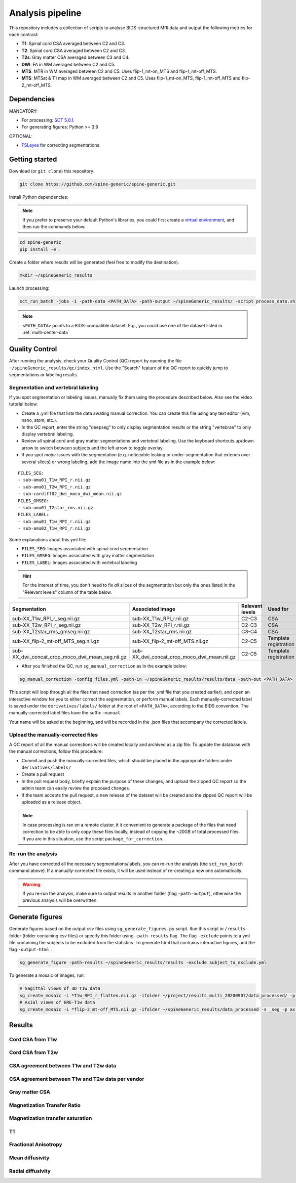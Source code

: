 Analysis pipeline
=================

This repository includes a collection of scripts to analyse BIDS-structured
MRI data and output the following metrics for each contrast:

-  **T1**: Spinal cord CSA averaged between C2 and C3.
-  **T2**: Spinal cord CSA averaged between C2 and C3.
-  **T2s**: Gray matter CSA averaged between C3 and C4.
-  **DWI**: FA in WM averaged between C2 and C5.
-  **MTS**: MTR in WM averaged between C2 and C5. Uses flip-1\_mt-on\_MTS and
   flip-1\_mt-off\_MTS.
-  **MTS**: MTSat & T1 map in WM averaged between C2 and C5. Uses
   flip-1\_mt-on\_MTS, flip-1\_mt-off\_MTS and flip-2\_mt-off\_MTS.


Dependencies
------------

MANDATORY:

- For processing: `SCT 5.0.1 <https://github.com/neuropoly/spinalcordtoolbox/releases/tag/5.0.1>`__.
- For generating figures: Python >= 3.9

OPTIONAL:

- `FSLeyes <https://fsl.fmrib.ox.ac.uk/fsl/fslwiki/FSLeyes>`__ for correcting segmentations.


.. _getting-started:

Getting started
---------------

Download (or ``git clone``) this repository:

.. code-block:: bash

  git clone https://github.com/spine-generic/spine-generic.git

Install Python dependencies:

.. note::
   If you prefer to preserve your default Python's libraries, you could first
   create a `virtual environment <https://docs.python.org/3/tutorial/venv.html>`__,
   and then run the commands below.

.. code-block:: bash

  cd spine-generic
  pip install -e .

Create a folder where results will be generated (feel free to modify the
destination).

.. code-block:: bash

  mkdir ~/spineGeneric_results

Launch processing:

.. code-block:: bash

  sct_run_batch -jobs -1 -path-data <PATH_DATA> -path-output ~/spineGeneric_results/ -script process_data.sh

.. note::

   ``<PATH_DATA>`` points to a BIDS-compatible dataset. E.g., you could use one of the dataset
   listed in :ref:`multi-center-data`


Quality Control
---------------

After running the analysis, check your Quality Control (QC) report by
opening the file ``~/spineGeneric_results/qc/index.html``. Use the "Search"
feature of the QC report to quickly jump to segmentations or labeling
results.

Segmentation and vertebral labeling
^^^^^^^^^^^^^^^^^^^^^^^^^^^^^^^^^^^

If you spot segmentation or labeling issues, manually fix them using the procedure described
below. Also see the video tutorial below.

- Create a .yml file that lists the data awating manual correction. You can create this file using any text editor (vim, nano, atom, etc.).
- In the QC report, enter the string "deepseg" to only display segmentation results or the string "vertebrae" to only
  display vertebral labeling.
- Review all spinal cord and gray matter segmentations and vertebral labeling. Use the keyboard shortcuts up/down arrow
  to switch between subjects and the left arrow to toggle overlay.
- If you spot *major* issues with the segmentation (e.g. noticeable leaking or under-segmentation that extends over
  several slices) or wrong labeling, add the image name into the yml file as in the example below:

::

    FILES_SEG:
    - sub-amu01_T1w_RPI_r.nii.gz
    - sub-amu01_T2w_RPI_r.nii.gz
    - sub-cardiff02_dwi_moco_dwi_mean.nii.gz
    FILES_GMSEG:
    - sub-amu01_T2star_rms.nii.gz
    FILES_LABEL:
    - sub-amu01_T1w_RPI_r.nii.gz
    - sub-amu02_T1w_RPI_r.nii.gz

Some explanations about this yml file:

- ``FILES_SEG``: Images associated with spinal cord segmentation
- ``FILES_GMSEG``: Images associated with gray matter segmentation
- ``FILES_LABEL``: Images associated with vertebral labeling

.. Hint::
   For the interest of time, you don't need to fix *all* slices of the segmentation
   but only the ones listed in the "Relevant levels" column of the table below.

+-------------------------------------------------------+---------------------------------------------------+-----------------+-----------------------+
| Segmentation                                          | Associated image                                  | Relevant levels | Used for              |
+=======================================================+===================================================+=================+=======================+
| sub-XX\_T1w\_RPI\_r\_seg.nii.gz                       | sub-XX\_T1w\_RPI\_r.nii.gz                        | C2-C3           | CSA                   |
+-------------------------------------------------------+---------------------------------------------------+-----------------+-----------------------+
| sub-XX\_T2w\_RPI\_r\_seg.nii.gz                       | sub-XX\_T2w\_RPI\_r.nii.gz                        | C2-C3           | CSA                   |
+-------------------------------------------------------+---------------------------------------------------+-----------------+-----------------------+
| sub-XX\_T2star\_rms\_gmseg.nii.gz                     | sub-XX\_T2star\_rms.nii.gz                        | C3-C4           | CSA                   |
+-------------------------------------------------------+---------------------------------------------------+-----------------+-----------------------+
| sub-XX\_flip-2\_mt-off\_MTS\_seg.nii.gz               | sub-XX\_flip-2\_mt-off\_MTS.nii.gz                | C2-C5           | Template registration |
+-------------------------------------------------------+---------------------------------------------------+-----------------+-----------------------+
| sub-XX\_dwi\_concat\_crop\_moco\_dwi\_mean_seg.nii.gz | sub-XX\_dwi\_concat\_crop\_moco\_dwi\_mean.nii.gz | C2-C5           | Template registration |
+-------------------------------------------------------+---------------------------------------------------+-----------------+-----------------------+

.. raw:: html

   <div style="position: relative; padding-bottom: 5%; height: 0; overflow: hidden; max-width: 100%; height: auto;">
     <iframe width="700" height="394" src="https://www.youtube.com/embed/lB-F8WOHGeg" frameborder="0" allowfullscreen></iframe>


.. raw:: html

   <div style="position: relative; padding-bottom: 5%; height: 0; overflow: hidden; max-width: 100%; height: auto;">
     <iframe width="700" height="394" src="https://www.youtube.com/embed/bX9yWYTipO8" frameborder="0" allowfullscreen></iframe>


- After you finished the QC, run ``sg_manual_correction`` as in the example below:

.. code-block:: bash

    sg_manual_correction -config files.yml -path-in ~/spineGeneric_results/results/data -path-out <PATH_DATA>

This script will loop through all the files that need correction (as per the .yml file that you created earlier),
and open an interactive window for you to either correct the segmentation, or perform manual labels. Each
manually-corrected label is saved under the ``derivatives/labels/`` folder at the root of ``<PATH_DATA>``,
according to the BIDS convention. The manually-corrected label files have the suffix ``-manual``.

Your name will be asked at the beginning, and will be recorded in the .json files that accompany the corrected labels.

Upload the manually-corrected files
^^^^^^^^^^^^^^^^^^^^^^^^^^^^^^^^^^^

A QC report of all the manual corrections will be created locally and archived as a zip file. To update the
database with the manual corrections, follow this procedure:

- Commit and push the manually-corrected files, which should be placed in the appropriate folders under ``derivatives/labels/``
- Create a pull request
- In the pull request body, briefly explain the purpose of these changes, and upload the zipped QC report so the admin team can easily review the proposed changes. 
- If the team accepts the pull request, a new release of the dataset will be created and the zipped QC report will be uploaded as a release object.

.. note::

   In case processing is ran on a remote cluster, it it convenient to generate a package of the files that need
   correction to be able to only copy these files locally, instead of copying the ~20GB of total processed files.
   If you are in this situation, use the script ``package_for_correction``.


Re-run the analysis
^^^^^^^^^^^^^^^^^^^

After you have corrected all the necessary segmentations/labels, you can re-run
the analysis (the ``sct_run_batch`` command above). If a manually-corrected file exists, it will be used
instead of re-creating a new one automatically.

.. Warning::

   If you re-run the analysis, make sure to output results in another folder (flag ``-path-output``), otherwise the
   previous analysis will be overwritten.


Generate figures
----------------

Generate figures based on the output csv files using ``sg_generate_figures.py`` script. Run this script in ``/results``
folder (folder containing csv files) or specify this folder using ``-path-results`` flag. The flag ``-exclude`` points
to a yml file containing the subjects to be excluded from the statistics. To generate html that contrains interactive figures, add the flag ``-output-html`` :

.. code-block:: bash

  sg_generate_figure -path-results ~/spineGeneric_results/results -exclude subject_to_exclude.yml

To generate a mosaic of images, run:

.. code-block:: bash

  # Sagittal views of 3D T1w data
  sg_create_mosaic -i *T1w_RPI_r_flatten.nii.gz -ifolder ~/project/results_multi_20200907/data_processed/ -p sag -col 20 -row 13 -o fig_mosaic_T1w.png
  # Axial views of GRE-T1w data
  sg_create_mosaic -i *flip-2_mt-off_MTS.nii.gz -ifolder ~/spineGeneric_results/data_processed -s _seg -p ax -col 20 -row 13 -o fig_mosaic_GRE-T1w.png

Results
-------

Cord CSA from T1w
^^^^^^^^^^^^^^^^^

.. raw:: html
  :file: _static/csa_t1.html

Cord CSA from T2w
^^^^^^^^^^^^^^^^^^^^^

.. raw:: html
  :file: _static/csa_t2.html

CSA agreement between T1w and T2w data
^^^^^^^^^^^^^^^^^^^^^^^^^^^^^^^^^^^^^^

.. raw:: html
  :file: _static/fig_t1_t2_agreement.html

CSA agreement between T1w and T2w data per vendor
^^^^^^^^^^^^^^^^^^^^^^^^^^^^^^^^^^^^^^^^^^^^^^^^^
.. raw:: html
  :file: _static/fig_t1_t2_agreement_per_vendor.html

Gray matter CSA
^^^^^^^^^^^^^^^

.. raw:: html
  :file: _static/csa_gm.html

Magnetization Transfer Ratio
^^^^^^^^^^^^^^^^^^^^^^^^^^^^

.. raw:: html
  :file: _static/mtr.html

Magnetization transfer saturation
^^^^^^^^^^^^^^^^^^^^^^^^^^^^^^^^^

.. raw:: html
  :file: _static/mtsat.html

T1
^^

.. raw:: html
  :file: _static/t1.html

Fractional Anisotropy
^^^^^^^^^^^^^^^^^^^^^

.. raw:: html
  :file: _static/dti_fa.html

Mean diffusivity
^^^^^^^^^^^^^^^^

.. raw:: html
  :file: _static/dti_md.html

Radial diffusivity
^^^^^^^^^^^^^^^^^^

.. raw:: html
  :file: _static/dti_rd.html
